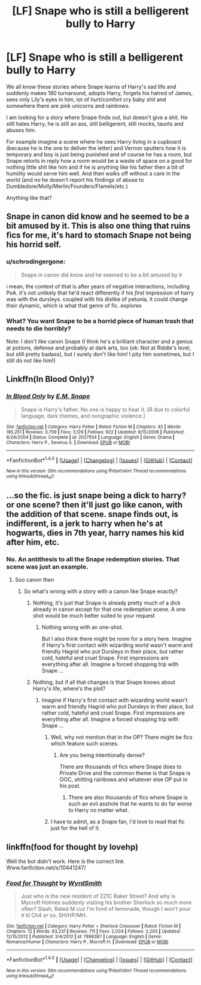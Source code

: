 #+TITLE: [LF] Snape who is still a belligerent bully to Harry

* [LF] Snape who is still a belligerent bully to Harry
:PROPERTIES:
:Author: albeva
:Score: 10
:DateUnix: 1492069423.0
:DateShort: 2017-Apr-13
:FlairText: Request
:END:
We all know these stories where Snape learns of Harry's sad life and suddenly makes 180 turnaround, adopts Harry, forgets his hatred of James, sees only Lily's eyes in him, lot of hurt/comfort cry baby shit and somewhere there are pink unicorns and rainbows.

I am looking for a story where Snape finds out, but doesn't give a shit. He still hates Harry, he is still an ass, still belligerent, still mocks, taunts and abuses him.

For example imagine a scene where he sees Harry living in a cupboard (because he is the one to deliver the letter) and Vernon sputters how it is temporary and boy is just being punished and of course he has a room, but Snape retorts in reply how a room would be a waste of space on a good for nothing little shit like him and if he is anything like his father then a bit of humility would serve him well. And then walks off without a care in the world (and no he doesn't report his findings of abuse to Dumbledore/Molly/Merlin/Founders/Flamels/etc.)

Anything like that?


** Snape in canon did know and he seemed to be a bit amused by it. This is also one thing that ruins fics for me, it's hard to stomach Snape not being his horrid self.
:PROPERTIES:
:Author: EpicBeardMan
:Score: 12
:DateUnix: 1492095962.0
:DateShort: 2017-Apr-13
:END:

*** u/schrodingergone:
#+begin_quote
  Snape in canon did know and he seemed to be a bit amused by it
#+end_quote

i mean, the context of that is after years of negative interactions, including PoA. it's not unlikely that he'd react differently if his /first/ impression of harry was with the dursleys. coupled with his dislike of petunia, it could change their dynamic, which is what that genre of fic. explores
:PROPERTIES:
:Author: schrodingergone
:Score: 7
:DateUnix: 1492103998.0
:DateShort: 2017-Apr-13
:END:


*** What? You want Snape to be a horrid piece of human trash that needs to die horribly?

Note: I don't like canon Snape (I think he's a brilliant character and a genius at potions, defense and probably at dark arts, too (ok: Not at Riddle's level, but still pretty badass), but I surely don't like him! I pity him sometimes, but I still do not like him!)
:PROPERTIES:
:Author: Laxian
:Score: 1
:DateUnix: 1492199581.0
:DateShort: 2017-Apr-15
:END:


** Linkffn(In Blood Only)?
:PROPERTIES:
:Author: Murderous_squirrel
:Score: 4
:DateUnix: 1492080473.0
:DateShort: 2017-Apr-13
:END:

*** [[http://www.fanfiction.net/s/2027554/1/][*/In Blood Only/*]] by [[https://www.fanfiction.net/u/654225/E-M-Snape][/E.M. Snape/]]

#+begin_quote
  Snape is Harry's father. No one is happy to hear it. [R due to colorful language, dark themes, and nongraphic violence.]
#+end_quote

^{/Site/: [[http://www.fanfiction.net/][fanfiction.net]] *|* /Category/: Harry Potter *|* /Rated/: Fiction M *|* /Chapters/: 45 *|* /Words/: 185,251 *|* /Reviews/: 3,759 *|* /Favs/: 3,129 *|* /Follows/: 922 *|* /Updated/: 8/15/2006 *|* /Published/: 8/24/2004 *|* /Status/: Complete *|* /id/: 2027554 *|* /Language/: English *|* /Genre/: Drama *|* /Characters/: Harry P., Severus S. *|* /Download/: [[http://www.ff2ebook.com/old/ffn-bot/index.php?id=2027554&source=ff&filetype=epub][EPUB]] or [[http://www.ff2ebook.com/old/ffn-bot/index.php?id=2027554&source=ff&filetype=mobi][MOBI]]}

--------------

*FanfictionBot*^{1.4.0} *|* [[[https://github.com/tusing/reddit-ffn-bot/wiki/Usage][Usage]]] | [[[https://github.com/tusing/reddit-ffn-bot/wiki/Changelog][Changelog]]] | [[[https://github.com/tusing/reddit-ffn-bot/issues/][Issues]]] | [[[https://github.com/tusing/reddit-ffn-bot/][GitHub]]] | [[[https://www.reddit.com/message/compose?to=tusing][Contact]]]

^{/New in this version: Slim recommendations using/ ffnbot!slim! /Thread recommendations using/ linksub(thread_id)!}
:PROPERTIES:
:Author: FanfictionBot
:Score: 1
:DateUnix: 1492080520.0
:DateShort: 2017-Apr-13
:END:


** ...so the fic. is just snape being a dick to harry? or one scene? then it'll just go like canon, with the addition of that scene. snape finds out, is indifferent, is a jerk to harry when he's at hogwarts, dies in 7th year, harry names his kid after him, etc.
:PROPERTIES:
:Author: schrodingergone
:Score: 5
:DateUnix: 1492071569.0
:DateShort: 2017-Apr-13
:END:

*** No. An antithesis to all the Snape redemption stories. That scene was just an example.
:PROPERTIES:
:Author: albeva
:Score: 2
:DateUnix: 1492071746.0
:DateShort: 2017-Apr-13
:END:

**** Soo canon then
:PROPERTIES:
:Author: Watashi_o_seiko
:Score: 3
:DateUnix: 1492077880.0
:DateShort: 2017-Apr-13
:END:

***** So what's wrong with a story with a canon like Snape exactly?
:PROPERTIES:
:Author: albeva
:Score: 3
:DateUnix: 1492077963.0
:DateShort: 2017-Apr-13
:END:

****** Nothing, it's just that Snape is already pretty much of a dick already in canon except for that one redemption scene. A one shot would be much better suited to your request
:PROPERTIES:
:Author: Watashi_o_seiko
:Score: 5
:DateUnix: 1492078105.0
:DateShort: 2017-Apr-13
:END:

******* Nothing wrong with an one-shot.

But I also think there might be room for a story here. Imagine if Harry's first contact with wizarding world wasn't warm and friendly Hagrid who put Dursleys in their place, but rather cold, hateful and cruel Snape. First impressions are everything after all. Imagine a forced shopping trip with Snape ...
:PROPERTIES:
:Author: albeva
:Score: 1
:DateUnix: 1492080333.0
:DateShort: 2017-Apr-13
:END:


****** Nothing, but if all that changes is that Snape knows about Harry's life, where's the plot?
:PROPERTIES:
:Author: Starfox5
:Score: 3
:DateUnix: 1492078188.0
:DateShort: 2017-Apr-13
:END:

******* Imagine if Harry's first contact with wizarding world wasn't warm and friendly Hagrid who put Dursleys in their place, but rather cold, hateful and cruel Snape. First impressions are everything after all. Imagine a forced shopping trip with Snape ...
:PROPERTIES:
:Author: albeva
:Score: 3
:DateUnix: 1492080764.0
:DateShort: 2017-Apr-13
:END:

******** Well, why not mention that in the OP? There might be fics which feature such scenes.
:PROPERTIES:
:Author: Starfox5
:Score: 4
:DateUnix: 1492091129.0
:DateShort: 2017-Apr-13
:END:

********* Are you being intentionally dense?

There are thousands of fics where Snape does to Private Drive and the common theme is that Snape is OOC, shitting rainbows and whatever else OP put in his post.
:PROPERTIES:
:Author: EpicBeardMan
:Score: 4
:DateUnix: 1492095838.0
:DateShort: 2017-Apr-13
:END:

********** There are also thousands of fics where Snape is such an evil asshole that he wants to do far worse to Harry no matter what.
:PROPERTIES:
:Author: Starfox5
:Score: 1
:DateUnix: 1492103169.0
:DateShort: 2017-Apr-13
:END:


******** I have to admit, as a Snape fan, I'd love to read that fic just for the hell of it.
:PROPERTIES:
:Author: devotchka_error
:Score: 1
:DateUnix: 1492166808.0
:DateShort: 2017-Apr-14
:END:


** linkffn(food for thought by lovehp)

Well the bot didn't work. Here is the correct link Www.fanfiction.net/s/10441247/
:PROPERTIES:
:Author: ello_arry
:Score: 1
:DateUnix: 1492120130.0
:DateShort: 2017-Apr-14
:END:

*** [[http://www.fanfiction.net/s/7896387/1/][*/Food for Thought/*]] by [[https://www.fanfiction.net/u/2521159/WyrdSmith][/WyrdSmith/]]

#+begin_quote
  Just who is the new resident of 221C Baker Street? And why is Mycroft Holmes suddenly visiting his brother Sherlock so much more often? Slash, Rated M cuz I'm fond of lemonade, though I won't pour it til Ch4 or so. SH/HP/MH.
#+end_quote

^{/Site/: [[http://www.fanfiction.net/][fanfiction.net]] *|* /Category/: Harry Potter + Sherlock Crossover *|* /Rated/: Fiction M *|* /Chapters/: 12 *|* /Words/: 83,231 *|* /Reviews/: 711 *|* /Favs/: 2,034 *|* /Follows/: 2,203 *|* /Updated/: 12/15/2012 *|* /Published/: 3/4/2012 *|* /id/: 7896387 *|* /Language/: English *|* /Genre/: Romance/Humor *|* /Characters/: Harry P., Mycroft H. *|* /Download/: [[http://www.ff2ebook.com/old/ffn-bot/index.php?id=7896387&source=ff&filetype=epub][EPUB]] or [[http://www.ff2ebook.com/old/ffn-bot/index.php?id=7896387&source=ff&filetype=mobi][MOBI]]}

--------------

*FanfictionBot*^{1.4.0} *|* [[[https://github.com/tusing/reddit-ffn-bot/wiki/Usage][Usage]]] | [[[https://github.com/tusing/reddit-ffn-bot/wiki/Changelog][Changelog]]] | [[[https://github.com/tusing/reddit-ffn-bot/issues/][Issues]]] | [[[https://github.com/tusing/reddit-ffn-bot/][GitHub]]] | [[[https://www.reddit.com/message/compose?to=tusing][Contact]]]

^{/New in this version: Slim recommendations using/ ffnbot!slim! /Thread recommendations using/ linksub(thread_id)!}
:PROPERTIES:
:Author: FanfictionBot
:Score: 1
:DateUnix: 1492120165.0
:DateShort: 2017-Apr-14
:END:
